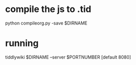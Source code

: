 * compile the js to .tid

  python compileorg.py -save $DIRNAME

* running

  tiddlywiki $DIRNAME --server $PORTNUMBER [default 8080]


  
